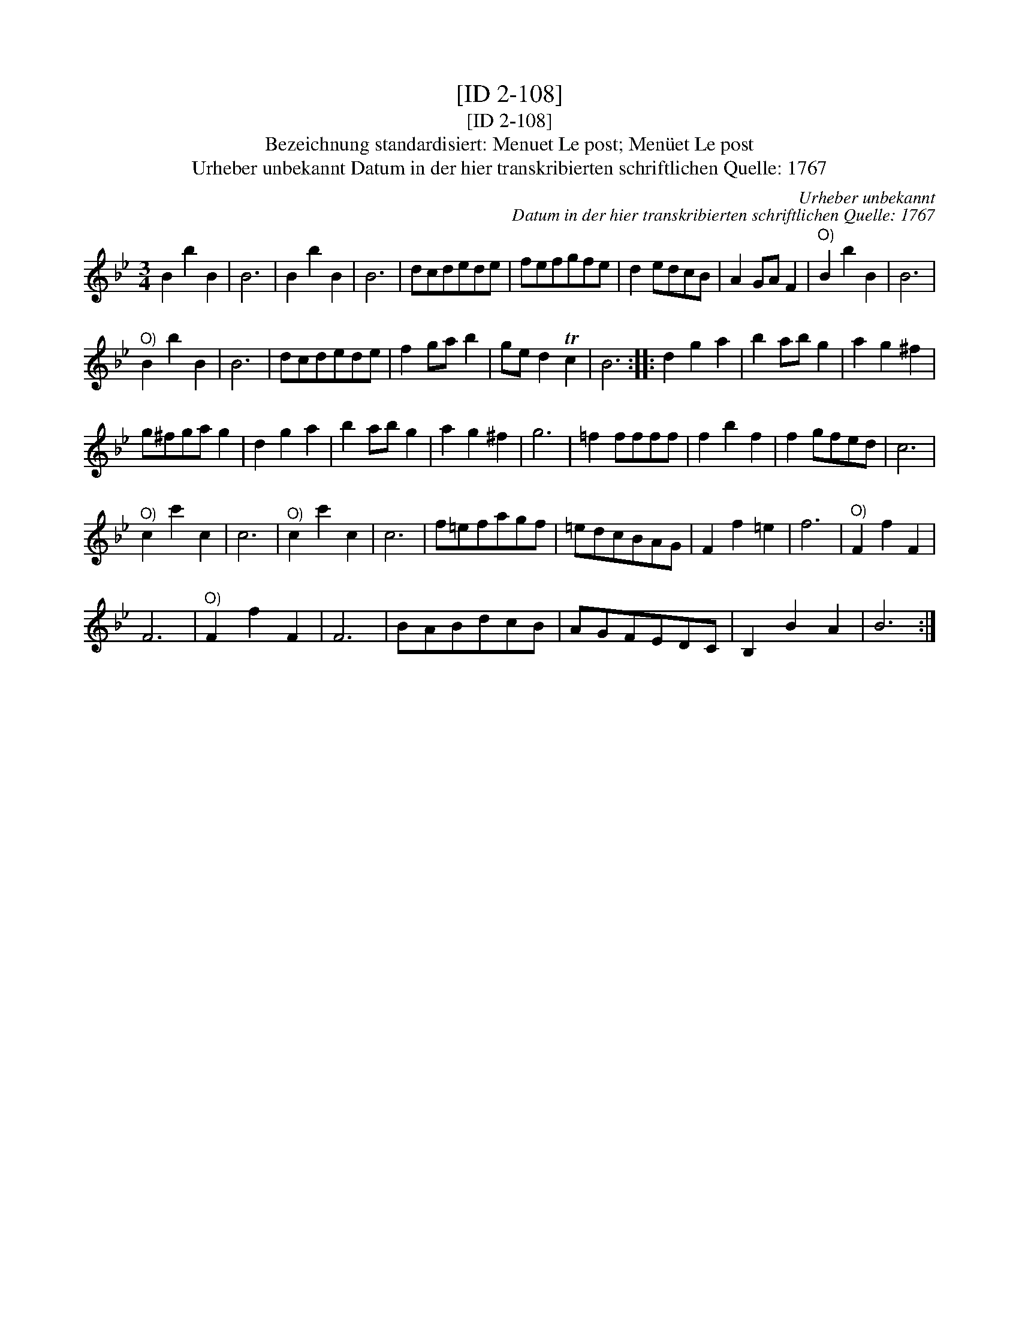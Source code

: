 X:1
T:[ID 2-108]
T:[ID 2-108]
T:Bezeichnung standardisiert: Menuet Le post; Men\"uet Le post
T:Urheber unbekannt Datum in der hier transkribierten schriftlichen Quelle: 1767
C:Urheber unbekannt
C:Datum in der hier transkribierten schriftlichen Quelle: 1767
L:1/8
M:3/4
K:Bb
V:1 treble 
V:1
 B2 b2 B2 | B6 | B2 b2 B2 | B6 | dcdede | fefgfe | d2 edcB | A2 GA F2 |"^O)" B2 b2 B2 | B6 | %10
"^O)" B2 b2 B2 | B6 | dcdede | f2 ga b2 | ge d2 Tc2 | B6 :: d2 g2 a2 | b2 ab g2 | a2 g2 ^f2 | %19
 g^fga g2 | d2 g2 a2 | b2 ab g2 | a2 g2 ^f2 | g6 | =f2 ffff | f2 b2 f2 | f2 gfed | c6 | %28
"^O)" c2 c'2 c2 | c6 |"^O)" c2 c'2 c2 | c6 | f=efagf | =edcBAG | F2 f2 =e2 | f6 |"^O)" F2 f2 F2 | %37
 F6 |"^O)" F2 f2 F2 | F6 | BABdcB | AGFEDC | B,2 B2 A2 | B6 :| %44

